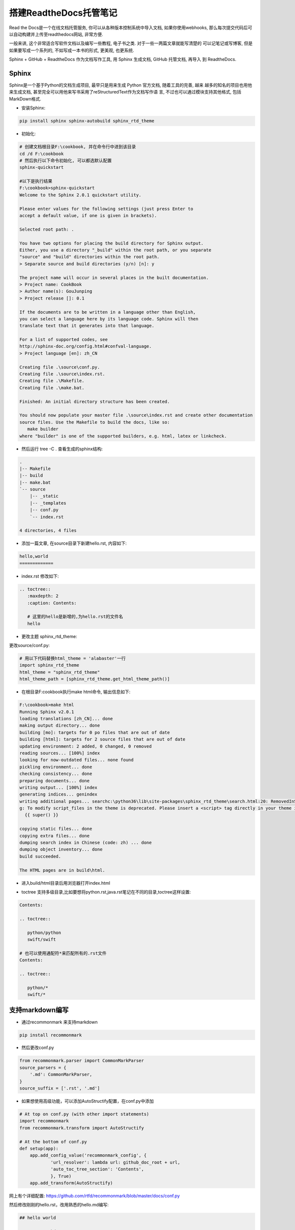 搭建ReadtheDocs托管笔记
===============================

Read the Docs是一个在线文档托管服务, 你可以从各种版本控制系统中导入文档, 如果你使用webhooks, 
那么每次提交代码后可以自动构建并上传至readthedocs网站, 非常方便.

一般来讲, 这个非常适合写软件文档以及编写一些教程, 电子书之类. 对于一些一两篇文章就能写清楚的
可以记笔记或写博客, 但是如果要写成一个系列的, 不如写成一本书的形式, 更美观, 也更系统.

Sphinx + GitHub + ReadtheDocs 作为文档写作工具, 用 Sphinx 生成文档, GitHub 托管文档, 再导入
到 ReadtheDocs.

Sphinx
---------

Sphinx是一个基于Python的文档生成项目, 最早只是用来生成 Python 官方文档, 随着工具的完善, 越来
越多的知名的项目也用他来生成文档, 甚至完全可以用他来写书采用了reStructuredText作为文档写作语
言, 不过也可以通过模块支持其他格式, 包括MarkDown格式.

* 安装Sphinx:

.. code::

    pip install sphinx sphinx-autobuild sphinx_rtd_theme
    
* 初始化:

.. code::

    # 创建文档根目录F:\cookbook, 并在命令行中进到该目录
    cd /d F:\cookbook
    # 然后执行以下命令初始化, 可以都选默认配置
    sphinx-quickstart
    
    #以下是执行结果
    F:\cookbook>sphinx-quickstart
    Welcome to the Sphinx 2.0.1 quickstart utility.

    Please enter values for the following settings (just press Enter to
    accept a default value, if one is given in brackets).

    Selected root path: .

    You have two options for placing the build directory for Sphinx output.
    Either, you use a directory "_build" within the root path, or you separate
    "source" and "build" directories within the root path.
    > Separate source and build directories (y/n) [n]: y

    The project name will occur in several places in the built documentation.
    > Project name: CookBook
    > Author name(s): GouJunping
    > Project release []: 0.1

    If the documents are to be written in a language other than English,
    you can select a language here by its language code. Sphinx will then
    translate text that it generates into that language.

    For a list of supported codes, see
    http://sphinx-doc.org/config.html#confval-language.
    > Project language [en]: zh_CN

    Creating file .\source\conf.py.
    Creating file .\source\index.rst.
    Creating file .\Makefile.
    Creating file .\make.bat.

    Finished: An initial directory structure has been created.

    You should now populate your master file .\source\index.rst and create other documentation
    source files. Use the Makefile to build the docs, like so:
       make builder
    where "builder" is one of the supported builders, e.g. html, latex or linkcheck.

* 然后运行 tree -C . 查看生成的sphinx结构:

.. code::

    .                      
    |-- Makefile           
    |-- build              
    |-- make.bat           
    `-- source             
        |-- _static        
        |-- _templates     
        |-- conf.py        
        `-- index.rst      
                           
    4 directories, 4 files 

* 添加一篇文章, 在source目录下新建hello.rst, 内容如下:

.. code::

    hello,world
    =============

* index.rst 修改如下:

.. code::

    .. toctree::
       :maxdepth: 2
       :caption: Contents:
       
       # 这里的hello是新增的,为hello.rst的文件名
       hello

* 更改主题 sphinx_rtd_theme:

更改source/conf.py:

.. code::

    # 用以下代码替换html_theme = 'alabaster'一行
    import sphinx_rtd_theme
    html_theme = "sphinx_rtd_theme"
    html_theme_path = [sphinx_rtd_theme.get_html_theme_path()]

* 在根目录F:\cookbook执行make html命令, 输出信息如下:

.. code::

    F:\cookbook>make html
    Running Sphinx v2.0.1
    loading translations [zh_CN]... done
    making output directory... done
    building [mo]: targets for 0 po files that are out of date
    building [html]: targets for 2 source files that are out of date
    updating environment: 2 added, 0 changed, 0 removed
    reading sources... [100%] index
    looking for now-outdated files... none found
    pickling environment... done
    checking consistency... done
    preparing documents... done
    writing output... [100%] index
    generating indices... genindex
    writing additional pages... searchc:\python36\lib\site-packages\sphinx_rtd_theme\search.html:20: RemovedInSphinx30Warnin
    g: To modify script_files in the theme is deprecated. Please insert a <script> tag directly in your theme instead.
      {{ super() }}

    copying static files... done
    copying extra files... done
    dumping search index in Chinese (code: zh) ... done
    dumping object inventory... done
    build succeeded.

    The HTML pages are in build\html.

* 进入build/html目录后用浏览器打开index.html

.. image:: images/HelloWorld.jpg

* toctree 支持多级目录,比如要想将python.rst,java.rst笔记在不同的目录,toctree这样设置:

.. code::

    Contents:

    .. toctree::

       python/python
       swift/swift
       
    # 也可以使用通配符*来匹配所有的.rst文件
    Contents:

    .. toctree::

       python/*
       swift/*
    
支持markdown编写
------------------------

* 通过recommonmark 来支持markdown

.. code::

    pip install recommonmark
    
* 然后更改conf.py

.. code::

    from recommonmark.parser import CommonMarkParser
    source_parsers = {
        '.md': CommonMarkParser,
    }
    source_suffix = ['.rst', '.md']

* 如果想使用高级功能，可以添加AutoStructify配置，在conf.py中添加

.. code::

    # At top on conf.py (with other import statements)
    import recommonmark
    from recommonmark.transform import AutoStructify

    # At the bottom of conf.py
    def setup(app):
        app.add_config_value('recommonmark_config', {
                'url_resolver': lambda url: github_doc_root + url,
                'auto_toc_tree_section': 'Contents',
                }, True)
        app.add_transform(AutoStructify)

网上有个详细配置: https://github.com/rtfd/recommonmark/blob/master/docs/conf.py

然后修改刚刚的hello.rst，改用熟悉的hello.md编写:

.. code::

    ## hello world

    ### test markdown

再次运行make html后看效果，跟前面一样。

GitHub托管
--------------

一般的做法是将文档托管到版本控制系统比如github上面，push源码后自动构建发布到
readthedoc上面， 这样既有版本控制好处，又能自动发布到readthedoc，实在是太方便了。

先在GitHub创建一个仓库名字叫scrapy-cookbook， 然后在本地.gitignore文件中添加
build/目录，初始化git，commit后，添加远程仓库。

具体几个步骤非常简单，参考官方文档：https://github.com/rtfd/readthedocs.org:

1. 在Read the Docs上面注册一个账号
2. 登陆后点击"Import".
3. 给该文档项目填写一个名字比如 “scrapy-cookbook”, 并添加你在GitHub上面的工程HTTPS链接, 选择仓库类型为Git
4. 其他项目根据自己的需要填写后点击 “Create”，创建完后会自动去激活Webhooks，不用再去GitHub设置
5. 一切搞定，从此只要你往这个仓库push代码，readthedoc上面的文档就会自动更新.

注：在创建read the docs项目时候，语言选择”Simplified Chinese”

在构建过程中出现任何问题，都可以登录readthedoc找到项目中的”构建”页查看构建历史，点击任何一条查看详细日志:

.. image:: images/project.jpg

我将自己以前博客里面的关于scrapy的文章都迁移至readthedoc，现在看看效果：

.. image:: images/cookbook.jpg

生成PDF
------------

首先要安装TeX Live，CentOS 7的yum库中的TeX Live版本比较老，所以直接安装官网上的版本。

在官网页面 下载安装包install-tl-unx.tar.gz

先安装依赖包：

.. code::

    yum install perl-Digest-MD5

然后解压缩安装:

.. code::

    tar zxf install-tl-unx.tar.gz
    cd install-tl-*
    ./install-tl  # install-tl-windows on Windows
    [... messages omitted ...]
    Enter command: i
    [... when done, see below for post-install ...]

安装时间会比较长，我这里安装大概要50分钟左右，请耐心等待…

安装完后配置PATH，在/etc/profile后面添加:

.. code::

    export PATH=/usr/local/texlive/2016/bin/x86_64-linux:$PATH

注意上面的路径改成你自己正确的路径，然后执行source /etc/profile即可

如果要生成中文PDF，还需要确认安装了东亚语言包和字体包

.. code::

    yum -y install fontconfig ttmkfdir
    # /usr/share目录就可以看到fonts和fontconfig目录
    # 首先在/usr/share/fonts目录下新建一个目录chinese：
    cd /usr/share/fonts
    mkdir chinese
    # 紧接着需要修改chinese目录的权限：
    chmod -R 755 /usr/share/fonts/chinese
    # 从C:/Windows/Fonts目录复制你想要的字体到chinese文件夹
    # msyh.ttf msyhbd.ttf simhei.ttf simsun.ttc wqy-microhei.ttc YaHeiConsolas.ttf
    ttmkfdir -e /usr/share/X11/fonts/encodings/encodings.dir
    vi /etc/fonts/fonts.conf
    <!-- Font directory list -->
    <dir>/usr/share/fonts</dir>
    <dir>/usr/share/fonts/chinese</dir>

    fc-cache
    fc-list :zh

要用XeLaTeX 取代 pdflatex，我們需要修改conf.py:

.. code::

    # 注：在生成html的时候这句话要注释
    latex_engine = 'xelatex'

然后执行

.. code::

    make clean
    make latexpdf

完成之后在build/latex目录中即可找到生成的pdf文件了

1. ReadTheDocs可以自动生成中文PDF，但ReadTheDocs服务器里的TeXLive版本太老， 导致只能
使用pdflatex而不能使用xelatex编译，再加上服务器上中文字体的限制， 所以生成的PDF效果较
差，故不采用ReadTheDocs生成的PDF
2. 本地安装TeXLive 2016，用xelatex编译，可生成更好效果的PDF，目前的策略是在本地生成PDF

生成繁体PDF
-----------------

先安装opencc

.. code::

    wget https://github.com/BYVoid/OpenCC/archive/master.zip
    unzip master.zip
    yum install -y cmake gcc gcc-c++ doxygen
    cd OpenCC-master
    make && make install
    ln -s /usr/lib/libopencc.so.2 /usr/lib64/libopencc.so.2
    
写一个shell脚本来转换源码

.. code::

    #!/bin/bash
    # 将某个文件夹所有文件简体转换成繁体字

    curdir=`pwd`
    file_dir=${curdir}/$1
    for f in $(find $file_dir -type f); do
        #echo $f
        opencc -i "${f}" -o "${f}_"
        mv -f "${f}_" "${f}"
    done

简体转繁体

.. code::

    ./stot.sh scrapy-cookbook/source/

然后上面的生成PDF步骤不变。

FAQ
------

* build的时候出现错误：! Package inputenc Error: Unicode char 我 (U+6211)

解决办法，在conf.py中添加:

.. code::

    latex_elements={# The paper size ('letterpaper' or 'a4paper').
    'papersize':'a4paper',# The font size ('10pt', '11pt' or '12pt').
    'pointsize':'12pt','classoptions':',oneside','babel':'',#必須
    'inputenc':'',#必須
    'utf8extra':'',#必須
    # Additional stuff for the LaTeX preamble.
    'preamble': r"""
    \usepackage{xeCJK}
    \usepackage{indentfirst}
    \setlength{\parindent}{2em}
    \setCJKmainfont{WenQuanYi Micro Hei}
    \setCJKmonofont[Scale=0.9]{WenQuanYi Micro Hei Mono}
    \setCJKfamilyfont{song}{WenQuanYi Micro Hei}
    \setCJKfamilyfont{sf}{WenQuanYi Micro Hei}
    \XeTeXlinebreaklocale "zh"
    \XeTeXlinebreakskip = 0pt plus 1pt
    """}

* WARNING: Pygments lexer name u’python run.py’ is not known

解决办法，写代码的时候别用’’’python run.py这样的格式，不支持

* WARNING: nonlocal image URI found

解决办法，更改conf.py

.. code::

    import sphinx.environment
    from docutils.utils import get_source_line

    def _warn_node(self, msg, node, **kwargs):
        if not msg.startswith('nonlocal image URI found:'):
            self._warnfunc(msg, '%s:%s' % get_source_line(node), **kwargs)

    sphinx.environment.BuildEnvironment.warn_node = _warn_node

* 生成的PDF文件中图片不能显示的问题

解决办法，因为文章里面引用的是外部图片链接，导致不能显示图片， 将图片下载
到source/images目录，然后改链接为相对路径。

如要居中显示图片，使用

.. code::

    <center>![scrapy架构图](/images/scrapy.png)</center>

* 自动生成标题问题

修改conf.py将manual改成howto

.. code::

    latex_documents = [
        (master_doc, 'scrapy-cookbook.tex', u'scrapy-cookbook Documentation',
         u'Xiong Neng', 'howto'),
    ]

* 图片覆盖文字的问题

养成一个好习惯就是新增图片一定要空一行

.. code::

    one line

    ![scrapy架构图](/images/scrapy.png)

    two line

* 生成的pdf文件中，每个章节都多了一层编号

我猜测这个问题的原因是sphinx将rst转为LaTex文件，再转为PDF的。sphinx生成的LaTex
文件中， 使用了\Section标记段落，默认情况下\Section是自动编号的章节，而\Section*才是不带自动编号的。

为了解决这个问题，需要手工编辑sphinx生成的python3-cookbook.tex

.. code::

    cd build/latex/
    vi scrapy-cookbook.tex

在\setcounter{tocdepth}{2}下增加一行\setcounter{secnumdepth}{-2}

这行代码关闭了章节编号的计数器，这样生成的PDF就是目录正确且章节不带自动编号。 请注意别乱动里面的
东西，删除一个空行也不行。

然后执行命令：

.. code::

    xelatex scrapy-cookbook.tex

这时候生成的pdf文件就是正常格式的了。如果一次执行不成功就再执行一次，很奇怪的事情。

具体原理解释参见http://liam0205.me/2015/04/10/how-to-list-unnumbered-section-in-the-table-of-contents/

优化PDF显示
-------------

这个参考 https://github.com/yidao620c/python3-cookbook/issues/108

编辑tex文件，在导言区的内容如下：

.. code::

    前面省略...
    \title{《Python Cookbook》第三版}
    \date{Dec 09, 2017}
    \release{3.0.0}
    \author{熊能}
    \newcommand{\sphinxlogo}{\vbox{@@
    \renewcommand{\releasename}{Release}
    \makeindex

    % 隐藏原目录名
    \renewcommand{\contentsname}{}

    % 在 section 前插入分页
    \usepackage{titlesec}
    \newcommand{\sectionbreak}{\clearpage}

    % 章节编号只编号到 subsection
    \newcommand\normalsecnumdepth{\setcounter{secnumdepth}{2@@

    % 所有层次章节都不编号
    \newcommand\specialsecnumdepth{\setcounter{secnumdepth}{-2@@  

    % toc 到 subsection
    \newcommand\normaltocdepth{
        \setcounter{tocdepth}{2}
        \addtocontents{toc}{\setcounter{tocdepth}{2@@
    }

    % toc 到 section
    \newcommand\specialtocdepth{
        \setcounter{tocdepth}{1}
        \addtocontents{toc}{\setcounter{tocdepth}{1@@
    }

    \begin{document}

    \maketitle
    \specialsecnumdepth
    \specialtocdepth
    \renewcommand{\contentsname}{}
    \section{目录}
    \vspace{-36pt}
    \sphinxtableofcontents
    \phantomsection\label{\detokenize{index::doc@@


    \section{版权}
    \label{\detokenize{copyright::doc@@\label{\detokenize{copyright:copyright@@\label{\detokenize{copyright:python-cookbook-3rd-edition-documentation@@
    \begin{DUlineblock}{0em}
    \item[] 书名：    《Python Cookbook》3rd Edition
    \item[] 作者：     David Beazley, Brian K. Jones
    ...

在 \section{第一章：数据结构和算法} 前插入 \normaltocdepth

在 \section{附录A} 前插入 \specialtocdepth

另外执行下面命令，删除每个章节多余的Contents和下面的一行空格：

.. code::

    sed -i '/Contents:/,+1 d' python3-cookbook.tex

再次运行生成命令即可(最好执行2次)：

.. code::

    xelatex python3-cookbook.tex


摘自: https://www.xncoding.com/2017/01/22/fullstack/readthedoc.html
